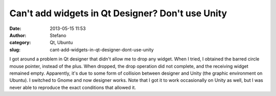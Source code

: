 Can't add widgets in Qt Designer? Don't use Unity
#################################################
:date: 2013-05-15 11:53
:author: Stefano
:category: Qt, Ubuntu
:slug: cant-add-widgets-in-qt-designer-dont-use-unity

I got around a problem in Qt designer that didn't allow me to drop any
widget. When I tried, I obtained the barred circle mouse pointer,
instead of the plus. When dropped, the drop operation did not complete,
and the receiving widget remained empty. Apparently, it's due to some
form of collision between designer and Unity (the graphic environment on
Ubuntu). I switched to Gnome and now designer works. Note that I got it
to work occasionally on Unity as well, but I was never able to reproduce
the exact conditions that allowed it.


